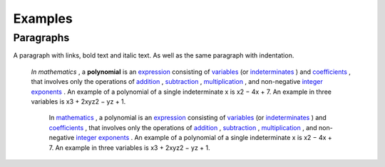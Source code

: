 
Examples
########

Paragraphs
**********

A paragraph with links, bold text and italic text. As well as the same paragraph with indentation.

 *In mathematics* , a  **polynomial**  is an  `expression`_  consisting of  `variables`_  (or  `indeterminates`_ ) and  `coefficients`_ , that involves only the operations of  `addition`_ ,  `subtraction`_ ,  `multiplication`_ , and non\-negative  `integer`_   `exponents`_ . An example of a polynomial of a single indeterminate x is x2 − 4x + 7. An example in three variables is x3 + 2xyz2 − yz + 1.

      In  `mathematics`_ , a polynomial is an  `expression`_  consisting of  `variables`_  (or  `indeterminates`_ ) and  `coefficients`_ , that involves only the operations of  `addition`_ ,  `subtraction`_ ,  `multiplication`_ , and non\-negative  `integer`_   `exponents`_ . An example of a polynomial of a single indeterminate x is x2 − 4x + 7. An example in three variables is x3 + 2xyz2 − yz + 1.


.. _`expression`: https://en.wikipedia.org/wiki/Expression_(mathematics)
.. _`variables`: https://en.wikipedia.org/wiki/Variable_(mathematics)
.. _`indeterminates`: https://en.wikipedia.org/wiki/Indeterminate_(variable)
.. _`coefficients`: https://en.wikipedia.org/wiki/Coefficient
.. _`addition`: https://en.wikipedia.org/wiki/Addition
.. _`subtraction`: https://en.wikipedia.org/wiki/Subtraction
.. _`multiplication`: https://en.wikipedia.org/wiki/Multiplication
.. _`integer`: https://en.wikipedia.org/wiki/Integer
.. _`exponents`: https://en.wikipedia.org/wiki/Exponentiation
.. _`mathematics`: https://en.wikipedia.org/wiki/Mathematics
